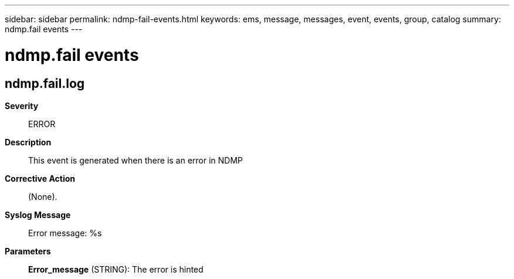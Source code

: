 ---
sidebar: sidebar
permalink: ndmp-fail-events.html
keywords: ems, message, messages, event, events, group, catalog
summary: ndmp.fail events
---

= ndmp.fail events
:toclevels: 1
:hardbreaks:
:nofooter:
:icons: font
:linkattrs:
:imagesdir: ./media/

== ndmp.fail.log
*Severity*::
ERROR
*Description*::
This event is generated when there is an error in NDMP
*Corrective Action*::
(None).
*Syslog Message*::
Error message: %s
*Parameters*::
*Error_message* (STRING): The error is hinted
